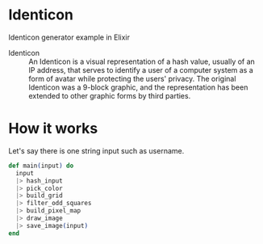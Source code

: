 * Identicon

Identicon generator example in Elixir

- Identicon :: An Identicon is a visual representation of a hash value, usually of an IP address, that serves to identify a user of a computer system as a form of avatar while protecting the users' privacy. The original Identicon was a 9-block graphic, and the representation has been extended to other graphic forms by third parties.


* How it works

Let's say there is one string input such as username.


#+BEGIN_SRC elixir
  def main(input) do
    input
    |> hash_input
    |> pick_color
    |> build_grid
    |> filter_odd_squares
    |> build_pixel_map
    |> draw_image
    |> save_image(input)
  end
#+END_SRC
